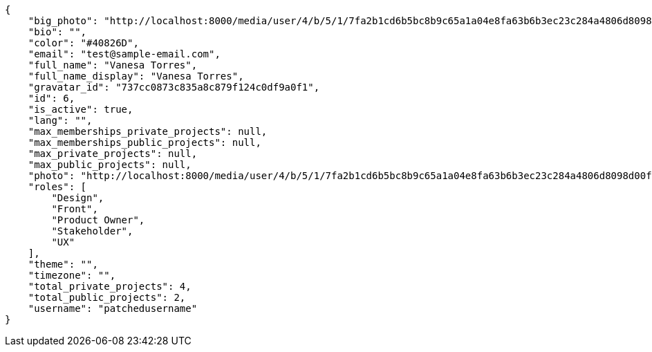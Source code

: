 [source,json]
----
{
    "big_photo": "http://localhost:8000/media/user/4/b/5/1/7fa2b1cd6b5bc8b9c65a1a04e8fa63b6b3ec23c284a4806d8098d00fd39f/test.png.300x300_q85_crop.png",
    "bio": "",
    "color": "#40826D",
    "email": "test@sample-email.com",
    "full_name": "Vanesa Torres",
    "full_name_display": "Vanesa Torres",
    "gravatar_id": "737cc0873c835a8c879f124c0df9a0f1",
    "id": 6,
    "is_active": true,
    "lang": "",
    "max_memberships_private_projects": null,
    "max_memberships_public_projects": null,
    "max_private_projects": null,
    "max_public_projects": null,
    "photo": "http://localhost:8000/media/user/4/b/5/1/7fa2b1cd6b5bc8b9c65a1a04e8fa63b6b3ec23c284a4806d8098d00fd39f/test.png.80x80_q85_crop.png",
    "roles": [
        "Design",
        "Front",
        "Product Owner",
        "Stakeholder",
        "UX"
    ],
    "theme": "",
    "timezone": "",
    "total_private_projects": 4,
    "total_public_projects": 2,
    "username": "patchedusername"
}
----
